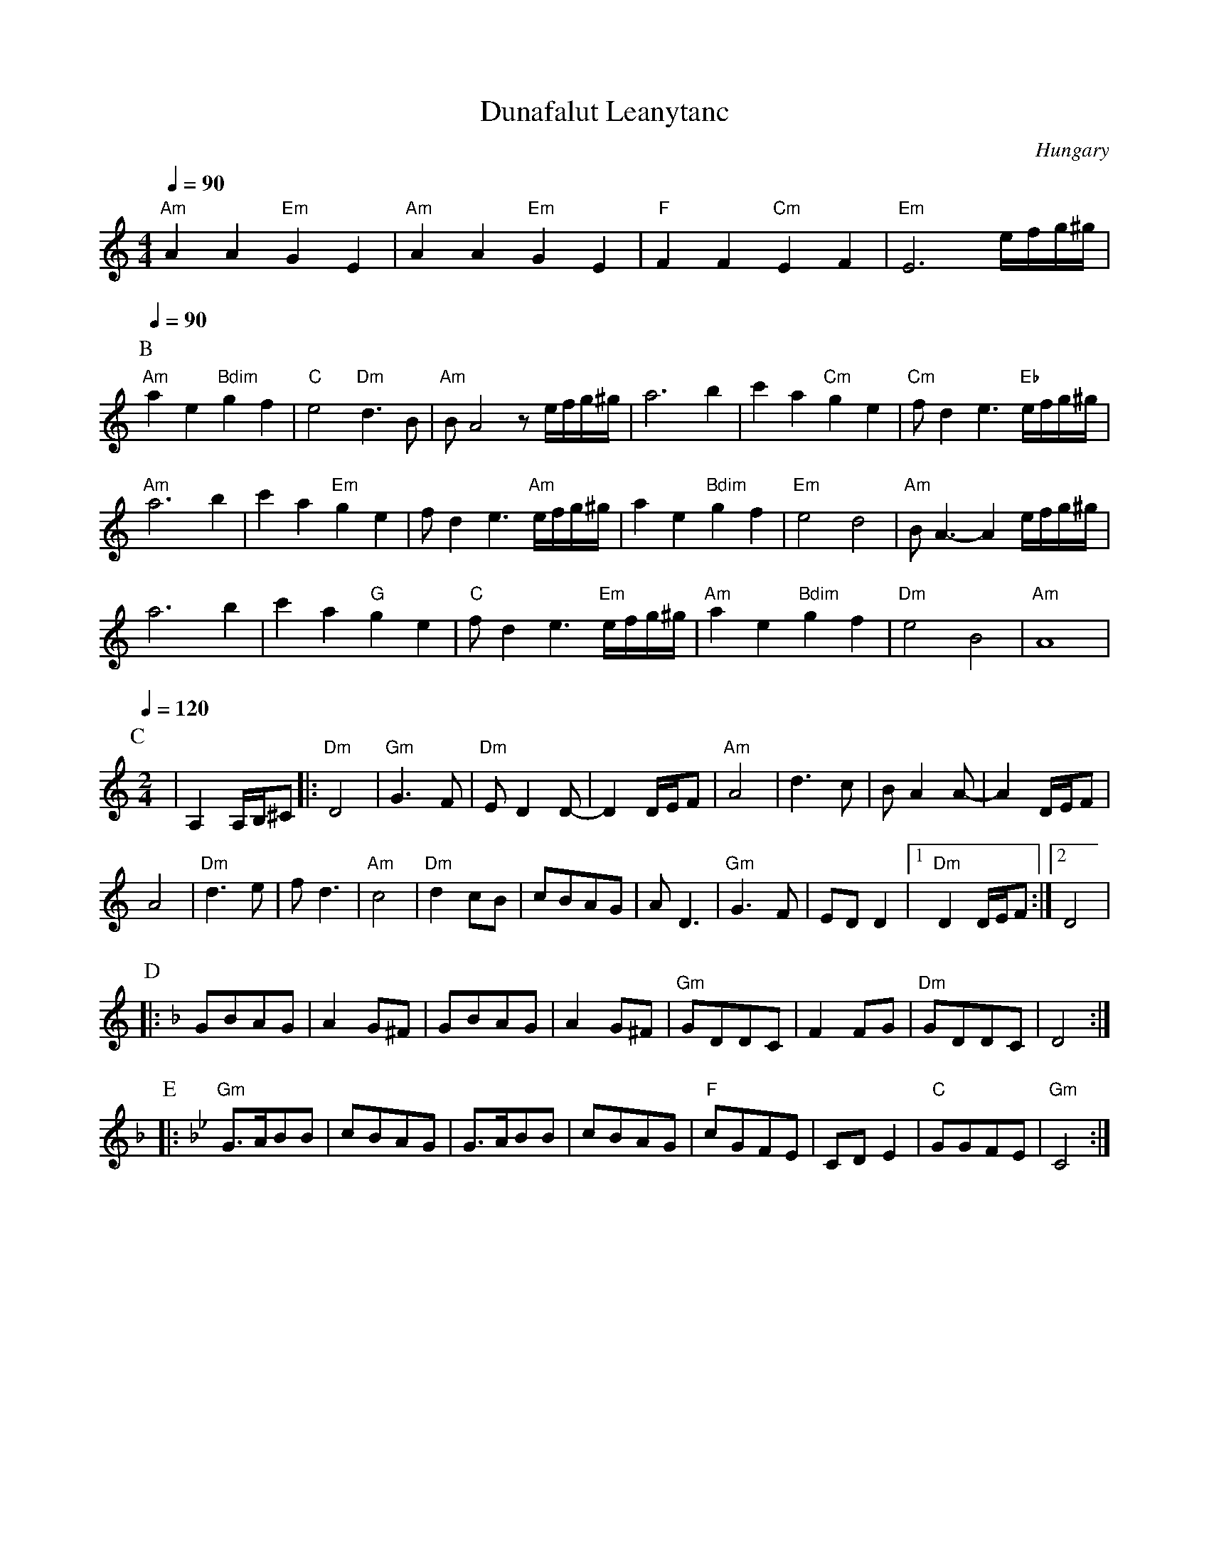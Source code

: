 X: 122
T: Dunafalut Leanytanc
O: Hungary
S: Andor Czompo, Hungarian Folk Dance Music, AC Publications
M: 4/4
L: 1/8
K: Am
Q:1/4=90
%%MIDI gchord fzfz
%%MIDI bassprog 25
%%MIDI program 64
   "Am" A2 A2 "Em" G2 E2      |"Am" A2 A2 "Em" G2 E2                         |\
   "F" F2 F2 "Cm" E2 F2           |"Em" E6 [I: MIDI= program 40]  e/f/g/^g/      |
P:B
Q:1/4=90
   "Am" a2 e2 "Bdim" g2 f2    |"C"  e4   "Dm"  d3B                           |\
   "Am" BA4 z e/f/g/^g/       |    a6b2                                      |\
   c'2 a2 "Cm"   g2 e2      |"Cm" fd2e3 "Eb" e/f/g/^g/                         |
   "Am"     a6b2              |  c'2a2 "Em" g2e2                             |\
   fd2e3 "Am"e/f/g/^g/        |a2e2 "Bdim"g2f2                               |\
   "Em"e4d4                   |"Am"BA3 -A2 e/f/g/^g/                         |
   a6b2                       | c'2a2  "G" g2e2                              |\
   "C" fd2e3 "Em" e/f/g/^g/   |"Am" a2e2  "Bdim" g2f2                        |\
   "Dm" e4B4                  |"Am" A8                                       |
P:C
Q:1/4=120
M:2/4
L:1/8
%%MIDI program 64
|A,2 A,/B,/^C\
|: "Dm"D4                     | "Gm"G3F                                      |\
   "Dm"ED2D-                  | D2D/E/F                                      |\
   "Am" A4                    | d3c                                          |\
   BA2A-                      |A2D/E/F                                       |
   A4                         | "Dm"d3e                                      |\
   fd3                        |"Am"c4                                        |\
   "Dm" d2cB                  | cBAG                                         |\
   AD3                        |"Gm"G3 F                                      |\
   EDD2                       |[1 "Dm"D2 D/E/F                               :|[2D4|
P:D
K:Dm
|: GBAG                       |A2G^F                                         |\
   GBAG                       |A2G^F                                         |\
   "Gm"GDDC                   |F2FG                                          |\
   "Dm"GDDC                   |D4                                            :|
P:E
K:Gm
|: "Gm"G>ABB                  |cBAG                                          |\
   G>ABB                      |cBAG                                          |\
   "F"cGFE                    |CDE2                                          |\
   "C"GGFE                    |"Gm"C4                                        :|
